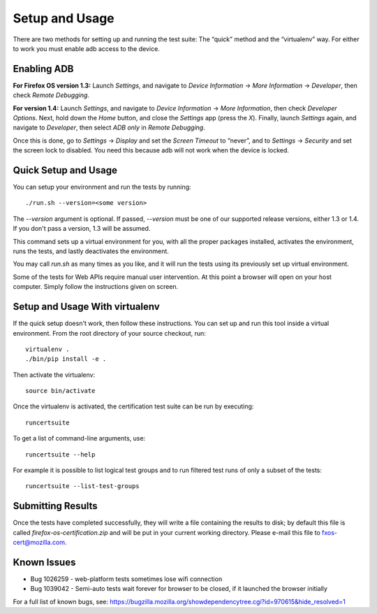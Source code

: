 Setup and Usage
===============

There are two methods for setting up and running the test suite:
The “quick” method and the “virtualenv” way.  For either to work
you must enable adb access to the device.

Enabling ADB
------------

**For Firefox OS version 1.3:** Launch *Settings*, and navigate to
*Device Information* → *More Information* → *Developer*, then check
*Remote Debugging*.

**For version 1.4:** Launch *Settings*, and navigate to *Device
Information* → *More Information*, then check *Developer Options*.
Next, hold down the *Home* button, and close the *Settings* app
(press the *X*).  Finally, launch *Settings* again, and navigate
to *Developer*, then select *ADB only* in *Remote Debugging*.

Once this is done, go to *Settings* → *Display* and set the *Screen
Timeout* to “never”, and to *Settings* -> *Security* and set the screen
lock to disabled.  You need this because adb will not work when
the device is locked.

Quick Setup and Usage
---------------------

You can setup your environment and run the tests by running::

    ./run.sh --version=<some version>

The *--version* argument is optional.  If passed, *--version* must
be one of our supported release versions, either 1.3 or 1.4.  If
you don't pass a version, 1.3 will be assumed.

This command sets up a virtual environment for you, with all the
proper packages installed, activates the environment, runs the
tests, and lastly deactivates the environment.

You may call *run.sh* as many times as you like, and it will run
the tests using its previously set up virtual environment.

Some of the tests for Web APIs require manual user intervention.
At this point a browser will open on your host computer.  Simply
follow the instructions given on screen.

Setup and Usage With virtualenv
-------------------------------

If the quick setup doesn't work, then follow these instructions.
You can set up and run this tool inside a virtual environment.  From
the root directory of your source checkout, run::

    virtualenv .
    ./bin/pip install -e .

Then activate the virtualenv::

    source bin/activate

Once the virtualenv is activated, the certification test suite can
be run by executing::

    runcertsuite

To get a list of command-line arguments, use::

    runcertsuite --help

For example it is possible to list logical test groups and to run
filtered test runs of only a subset of the tests::

    runcertsuite --list-test-groups

Submitting Results
------------------

Once the tests have completed successfully, they will write a file
containing the results to disk; by default this file is called
*firefox-os-certification.zip* and will be put in your current
working directory. Please e-mail this file to fxos-cert@mozilla.com.

Known Issues
------------

* Bug 1026259 - web-platform tests sometimes lose wifi connection
* Bug 1039042 - Semi-auto tests wait forever for browser to be closed, if it launched the browser initially

For a full list of known bugs, see:  https://bugzilla.mozilla.org/showdependencytree.cgi?id=970615&hide_resolved=1
